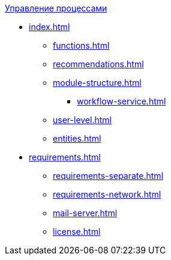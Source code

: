 .xref:index.adoc[Управление процессами]
* xref:index.adoc[]
** xref:functions.adoc[]
** xref:recommendations.adoc[]
** xref:module-structure.adoc[]
*** xref:workflow-service.adoc[]
** xref:user-level.adoc[]
** xref:entities.adoc[]

* xref:requirements.adoc[]
** xref:requirements-separate.adoc[]
** xref:requirements-network.adoc[]
** xref:mail-server.adoc[]
** xref:license.adoc[]
